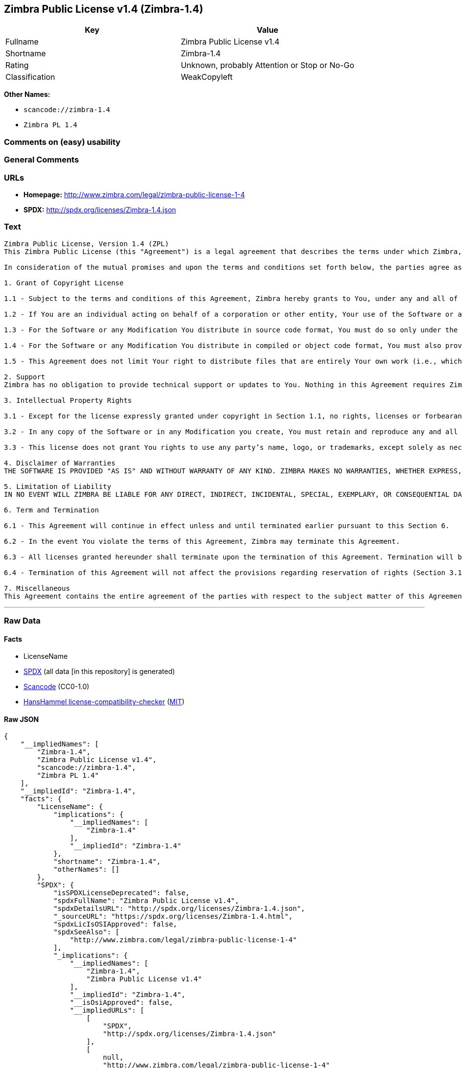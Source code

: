 == Zimbra Public License v1.4 (Zimbra-1.4)

[cols=",",options="header",]
|===
|Key |Value
|Fullname |Zimbra Public License v1.4
|Shortname |Zimbra-1.4
|Rating |Unknown, probably Attention or Stop or No-Go
|Classification |WeakCopyleft
|===

*Other Names:*

* `+scancode://zimbra-1.4+`
* `+Zimbra PL 1.4+`

=== Comments on (easy) usability

=== General Comments

=== URLs

* *Homepage:* http://www.zimbra.com/legal/zimbra-public-license-1-4
* *SPDX:* http://spdx.org/licenses/Zimbra-1.4.json

=== Text

....
Zimbra Public License, Version 1.4 (ZPL)
This Zimbra Public License (this "Agreement") is a legal agreement that describes the terms under which Zimbra, Inc., a Texas corporation ("Zimbra") will provide software to you via download or otherwise ("Software"). By using the Software, you, an individual or an entity ("You") agree to the terms of this Agreement.

In consideration of the mutual promises and upon the terms and conditions set forth below, the parties agree as follows:

1. Grant of Copyright License

1.1 - Subject to the terms and conditions of this Agreement, Zimbra hereby grants to You, under any and all of its copyright interest in and to the Software, a royalty-free, non-exclusive, non-transferable license to copy, modify, compile, execute, and distribute the Software and Modifications. For the purposes of this Agreement, any change to, addition to, or abridgement of the Software made by You is a "Modification;" however, any file You add to the Software that does not contain any part of the Software is not a "Modification."

1.2 - If You are an individual acting on behalf of a corporation or other entity, Your use of the Software or any Modification is subject to Your having the authority to bind such corporation or entity to this Agreement. Providing copies to persons within such corporation or entity is not considered distribution for purposes of this Agreement.

1.3 - For the Software or any Modification You distribute in source code format, You must do so only under the terms of this Agreement, and You must include a complete copy of this Agreement with Your distribution. With respect to any Modification You distribute in source code format, the terms of this Agreement will apply to You in the same way those terms apply to Zimbra with respect to the Software. In other words, when You are distributing Modifications under this Agreement, You "stand in the shoes" of Zimbra in terms of the rights You grant and how the terms and conditions apply to You and the licensees of Your Modifications. Notwithstanding the foregoing, when You "stand in the shoes" of Zimbra, You are not subject to the jurisdiction provision under Section 7, which requires all disputes under this Agreement to be subject to the jurisdiction of federal or state courts of Northern Texas.

1.4 - For the Software or any Modification You distribute in compiled or object code format, You must also provide recipients with access to the Software or Modification in source code format along with a complete copy of this Agreement. The distribution of the Software or Modifications in compiled or object code format may be under a license of Your choice, provided that You are in compliance with the terms of this Agreement. In addition, You must make absolutely clear that any license terms applying to such Software or Modification that differ from this Agreement are offered by You alone and not by Zimbra, and that such license does not restrict recipients from exercising rights in the source code to the Software granted by Zimbra under this Agreement or rights in the source code to any Modification granted by You as described in Section 1.3.

1.5 - This Agreement does not limit Your right to distribute files that are entirely Your own work (i.e., which do not incorporate any portion of the Software and are not Modifications) under any terms You choose.

2. Support 
Zimbra has no obligation to provide technical support or updates to You. Nothing in this Agreement requires Zimbra to enter into any license with You for any other edition of the Software.

3. Intellectual Property Rights

3.1 - Except for the license expressly granted under copyright in Section 1.1, no rights, licenses or forbearances are granted or may arise in relation to this Agreement whether expressly, by implication, exhaustion, estoppel or otherwise. All rights, including all intellectual property rights, that are not expressly granted under this Agreement are hereby reserved.

3.2 - In any copy of the Software or in any Modification you create, You must retain and reproduce any and all copyright, patent, trademark, and attribution notices that are included in the Software in the same form as they appear in the Software. This includes the preservation of attribution notices in the form of trademarks or logos that exist within a user interface of the Software.

3.3 - This license does not grant You rights to use any party’s name, logo, or trademarks, except solely as necessary to comply with Section 3.2.

4. Disclaimer of Warranties 
THE SOFTWARE IS PROVIDED "AS IS" AND WITHOUT WARRANTY OF ANY KIND. ZIMBRA MAKES NO WARRANTIES, WHETHER EXPRESS, IMPLIED, OR STATUTORY, REGARDING OR RELATING TO THE SOFTWARE. SPECIFICALLY, ZIMBRA DOES NOT WARRANT THAT THE SOFTWARE WILL BE ERROR FREE OR WILL PERFORM IN AN UNINTERRUPTED MANNER. TO THE GREATEST EXTENT ALLOWED BY LAW, ZIMBRA SPECIFICALLY DISCLAIMS ALL IMPLIED WARRANTIES OF MERCHANTABILITY, FITNESS FOR A PARTICULAR PURPOSE (EVEN IF ZIMBRA HAD BEEN INFORMED OF SUCH PURPOSE), AND NONINFRINGEMENT WITH RESPECT TO THE SOFTWARE, ANY MODIFICATIONS THERETO, AND WITH RESPECT TO THE USE OF THE FOREGOING.

5. Limitation of Liability 
IN NO EVENT WILL ZIMBRA BE LIABLE FOR ANY DIRECT, INDIRECT, INCIDENTAL, SPECIAL, EXEMPLARY, OR CONSEQUENTIAL DAMAGES OF ANY KIND (INCLUDING WITHOUT LIMITATION LOSS OF PROFITS, LOSS OF USE, BUSINESS INTERRUPTION, LOSS OF DATA, AND COST OF COVER) IN CONNECTION WITH OR ARISING OUT OF OR RELATING TO THE FURNISHING, PERFORMANCE, OR USE OF THE SOFTWARE OR ANY OTHER RIGHTS GRANTED HEREUNDER, WHETHER ALLEGED AS A BREACH OF CONTRACT OR TORTIOUS CONDUCT, INCLUDING NEGLIGENCE, AND EVEN IF ZIMBRA HAS BEEN ADVISED OF THE POSSIBILITY OF SUCH DAMAGES.

6. Term and Termination

6.1 - This Agreement will continue in effect unless and until terminated earlier pursuant to this Section 6.

6.2 - In the event You violate the terms of this Agreement, Zimbra may terminate this Agreement.

6.3 - All licenses granted hereunder shall terminate upon the termination of this Agreement. Termination will be in addition to any rights and remedies available to Zimbra at law or equity or under this Agreement.

6.4 - Termination of this Agreement will not affect the provisions regarding reservation of rights (Section 3.1), provisions disclaiming or limiting Zimbra’s liability (Sections 4 and 5), Termination (Section 6), or Miscellaneous (Section 7), which provisions will survive termination of this Agreement.

7. Miscellaneous 
This Agreement contains the entire agreement of the parties with respect to the subject matter of this Agreement and supersedes all previous communications, representations, understandings, and agreements, either oral or written, between the parties with respect to said subject matter. The relationship of the parties hereunder is that of independent contractors, and this Agreement will not be construed as creating an agency, partnership, joint venture, or any other form of legal association between the parties. If any term, condition, or provision in this Agreement is found to be invalid, unlawful, or unenforceable to any extent, this Agreement will be construed in a manner that most closely effectuates the intent of this Agreement. Such invalid term, condition or provision will be severed from the remaining terms, conditions, and provisions, which will continue to be valid and enforceable to the fullest extent permitted by law. This Agreement will be interpreted and construed in accordance with the laws of the State of Delaware and the United States of America, without regard to conflict of law principles. The U.N. Convention on Contracts for the International Sale of Goods shall not apply to this Agreement. All disputes arising out of this Agreement involving Zimbra or any of its parents or subsidiaries shall be subject to the jurisdiction of the federal or state courts of Northern Texas, with venue lying in Dallas County, Texas. No rights may be assigned, no obligations may be delegated, and this Agreement may not be transferred by You, in whole or in part, whether voluntary or by operation of law, including by way of sale of assets, merger, or consolidation, without the prior written consent of Zimbra, and any purported assignment, delegation, or transfer without such consent shall be void ab initio. Any waiver of the provisions of this Agreement or of a party’s rights or remedies under this Agreement must be in writing to be effective. Failure, neglect, or delay by a party to enforce the provisions of this Agreement or its rights or remedies at any time will not be construed or be deemed to be a waiver of such party’s rights under this Agreement and will not in any way affect the validity of the whole or any part of this Agreement or prejudice such party’s right to take subsequent action.
....

'''''

=== Raw Data

==== Facts

* LicenseName
* https://spdx.org/licenses/Zimbra-1.4.html[SPDX] (all data [in this
repository] is generated)
* https://github.com/nexB/scancode-toolkit/blob/develop/src/licensedcode/data/licenses/zimbra-1.4.yml[Scancode]
(CC0-1.0)
* https://github.com/HansHammel/license-compatibility-checker/blob/master/lib/licenses.json[HansHammel
license-compatibility-checker]
(https://github.com/HansHammel/license-compatibility-checker/blob/master/LICENSE[MIT])

==== Raw JSON

....
{
    "__impliedNames": [
        "Zimbra-1.4",
        "Zimbra Public License v1.4",
        "scancode://zimbra-1.4",
        "Zimbra PL 1.4"
    ],
    "__impliedId": "Zimbra-1.4",
    "facts": {
        "LicenseName": {
            "implications": {
                "__impliedNames": [
                    "Zimbra-1.4"
                ],
                "__impliedId": "Zimbra-1.4"
            },
            "shortname": "Zimbra-1.4",
            "otherNames": []
        },
        "SPDX": {
            "isSPDXLicenseDeprecated": false,
            "spdxFullName": "Zimbra Public License v1.4",
            "spdxDetailsURL": "http://spdx.org/licenses/Zimbra-1.4.json",
            "_sourceURL": "https://spdx.org/licenses/Zimbra-1.4.html",
            "spdxLicIsOSIApproved": false,
            "spdxSeeAlso": [
                "http://www.zimbra.com/legal/zimbra-public-license-1-4"
            ],
            "_implications": {
                "__impliedNames": [
                    "Zimbra-1.4",
                    "Zimbra Public License v1.4"
                ],
                "__impliedId": "Zimbra-1.4",
                "__isOsiApproved": false,
                "__impliedURLs": [
                    [
                        "SPDX",
                        "http://spdx.org/licenses/Zimbra-1.4.json"
                    ],
                    [
                        null,
                        "http://www.zimbra.com/legal/zimbra-public-license-1-4"
                    ]
                ]
            },
            "spdxLicenseId": "Zimbra-1.4"
        },
        "Scancode": {
            "otherUrls": null,
            "homepageUrl": "http://www.zimbra.com/legal/zimbra-public-license-1-4",
            "shortName": "Zimbra PL 1.4",
            "textUrls": null,
            "text": "Zimbra Public License, Version 1.4 (ZPL)\nThis Zimbra Public License (this \"Agreement\") is a legal agreement that describes the terms under which Zimbra, Inc., a Texas corporation (\"Zimbra\") will provide software to you via download or otherwise (\"Software\"). By using the Software, you, an individual or an entity (\"You\") agree to the terms of this Agreement.\n\nIn consideration of the mutual promises and upon the terms and conditions set forth below, the parties agree as follows:\n\n1. Grant of Copyright License\n\n1.1 - Subject to the terms and conditions of this Agreement, Zimbra hereby grants to You, under any and all of its copyright interest in and to the Software, a royalty-free, non-exclusive, non-transferable license to copy, modify, compile, execute, and distribute the Software and Modifications. For the purposes of this Agreement, any change to, addition to, or abridgement of the Software made by You is a \"Modification;\" however, any file You add to the Software that does not contain any part of the Software is not a \"Modification.\"\n\n1.2 - If You are an individual acting on behalf of a corporation or other entity, Your use of the Software or any Modification is subject to Your having the authority to bind such corporation or entity to this Agreement. Providing copies to persons within such corporation or entity is not considered distribution for purposes of this Agreement.\n\n1.3 - For the Software or any Modification You distribute in source code format, You must do so only under the terms of this Agreement, and You must include a complete copy of this Agreement with Your distribution. With respect to any Modification You distribute in source code format, the terms of this Agreement will apply to You in the same way those terms apply to Zimbra with respect to the Software. In other words, when You are distributing Modifications under this Agreement, You \"stand in the shoes\" of Zimbra in terms of the rights You grant and how the terms and conditions apply to You and the licensees of Your Modifications. Notwithstanding the foregoing, when You \"stand in the shoes\" of Zimbra, You are not subject to the jurisdiction provision under Section 7, which requires all disputes under this Agreement to be subject to the jurisdiction of federal or state courts of Northern Texas.\n\n1.4 - For the Software or any Modification You distribute in compiled or object code format, You must also provide recipients with access to the Software or Modification in source code format along with a complete copy of this Agreement. The distribution of the Software or Modifications in compiled or object code format may be under a license of Your choice, provided that You are in compliance with the terms of this Agreement. In addition, You must make absolutely clear that any license terms applying to such Software or Modification that differ from this Agreement are offered by You alone and not by Zimbra, and that such license does not restrict recipients from exercising rights in the source code to the Software granted by Zimbra under this Agreement or rights in the source code to any Modification granted by You as described in Section 1.3.\n\n1.5 - This Agreement does not limit Your right to distribute files that are entirely Your own work (i.e., which do not incorporate any portion of the Software and are not Modifications) under any terms You choose.\n\n2. Support \nZimbra has no obligation to provide technical support or updates to You. Nothing in this Agreement requires Zimbra to enter into any license with You for any other edition of the Software.\n\n3. Intellectual Property Rights\n\n3.1 - Except for the license expressly granted under copyright in Section 1.1, no rights, licenses or forbearances are granted or may arise in relation to this Agreement whether expressly, by implication, exhaustion, estoppel or otherwise. All rights, including all intellectual property rights, that are not expressly granted under this Agreement are hereby reserved.\n\n3.2 - In any copy of the Software or in any Modification you create, You must retain and reproduce any and all copyright, patent, trademark, and attribution notices that are included in the Software in the same form as they appear in the Software. This includes the preservation of attribution notices in the form of trademarks or logos that exist within a user interface of the Software.\n\n3.3 - This license does not grant You rights to use any partyÃ¢ÂÂs name, logo, or trademarks, except solely as necessary to comply with Section 3.2.\n\n4. Disclaimer of Warranties \nTHE SOFTWARE IS PROVIDED \"AS IS\" AND WITHOUT WARRANTY OF ANY KIND. ZIMBRA MAKES NO WARRANTIES, WHETHER EXPRESS, IMPLIED, OR STATUTORY, REGARDING OR RELATING TO THE SOFTWARE. SPECIFICALLY, ZIMBRA DOES NOT WARRANT THAT THE SOFTWARE WILL BE ERROR FREE OR WILL PERFORM IN AN UNINTERRUPTED MANNER. TO THE GREATEST EXTENT ALLOWED BY LAW, ZIMBRA SPECIFICALLY DISCLAIMS ALL IMPLIED WARRANTIES OF MERCHANTABILITY, FITNESS FOR A PARTICULAR PURPOSE (EVEN IF ZIMBRA HAD BEEN INFORMED OF SUCH PURPOSE), AND NONINFRINGEMENT WITH RESPECT TO THE SOFTWARE, ANY MODIFICATIONS THERETO, AND WITH RESPECT TO THE USE OF THE FOREGOING.\n\n5. Limitation of Liability \nIN NO EVENT WILL ZIMBRA BE LIABLE FOR ANY DIRECT, INDIRECT, INCIDENTAL, SPECIAL, EXEMPLARY, OR CONSEQUENTIAL DAMAGES OF ANY KIND (INCLUDING WITHOUT LIMITATION LOSS OF PROFITS, LOSS OF USE, BUSINESS INTERRUPTION, LOSS OF DATA, AND COST OF COVER) IN CONNECTION WITH OR ARISING OUT OF OR RELATING TO THE FURNISHING, PERFORMANCE, OR USE OF THE SOFTWARE OR ANY OTHER RIGHTS GRANTED HEREUNDER, WHETHER ALLEGED AS A BREACH OF CONTRACT OR TORTIOUS CONDUCT, INCLUDING NEGLIGENCE, AND EVEN IF ZIMBRA HAS BEEN ADVISED OF THE POSSIBILITY OF SUCH DAMAGES.\n\n6. Term and Termination\n\n6.1 - This Agreement will continue in effect unless and until terminated earlier pursuant to this Section 6.\n\n6.2 - In the event You violate the terms of this Agreement, Zimbra may terminate this Agreement.\n\n6.3 - All licenses granted hereunder shall terminate upon the termination of this Agreement. Termination will be in addition to any rights and remedies available to Zimbra at law or equity or under this Agreement.\n\n6.4 - Termination of this Agreement will not affect the provisions regarding reservation of rights (Section 3.1), provisions disclaiming or limiting ZimbraÃ¢ÂÂs liability (Sections 4 and 5), Termination (Section 6), or Miscellaneous (Section 7), which provisions will survive termination of this Agreement.\n\n7. Miscellaneous \nThis Agreement contains the entire agreement of the parties with respect to the subject matter of this Agreement and supersedes all previous communications, representations, understandings, and agreements, either oral or written, between the parties with respect to said subject matter. The relationship of the parties hereunder is that of independent contractors, and this Agreement will not be construed as creating an agency, partnership, joint venture, or any other form of legal association between the parties. If any term, condition, or provision in this Agreement is found to be invalid, unlawful, or unenforceable to any extent, this Agreement will be construed in a manner that most closely effectuates the intent of this Agreement. Such invalid term, condition or provision will be severed from the remaining terms, conditions, and provisions, which will continue to be valid and enforceable to the fullest extent permitted by law. This Agreement will be interpreted and construed in accordance with the laws of the State of Delaware and the United States of America, without regard to conflict of law principles. The U.N. Convention on Contracts for the International Sale of Goods shall not apply to this Agreement. All disputes arising out of this Agreement involving Zimbra or any of its parents or subsidiaries shall be subject to the jurisdiction of the federal or state courts of Northern Texas, with venue lying in Dallas County, Texas. No rights may be assigned, no obligations may be delegated, and this Agreement may not be transferred by You, in whole or in part, whether voluntary or by operation of law, including by way of sale of assets, merger, or consolidation, without the prior written consent of Zimbra, and any purported assignment, delegation, or transfer without such consent shall be void ab initio. Any waiver of the provisions of this Agreement or of a partyÃ¢ÂÂs rights or remedies under this Agreement must be in writing to be effective. Failure, neglect, or delay by a party to enforce the provisions of this Agreement or its rights or remedies at any time will not be construed or be deemed to be a waiver of such partyÃ¢ÂÂs rights under this Agreement and will not in any way affect the validity of the whole or any part of this Agreement or prejudice such partyÃ¢ÂÂs right to take subsequent action.",
            "category": "Copyleft Limited",
            "osiUrl": null,
            "owner": "Zimbra",
            "_sourceURL": "https://github.com/nexB/scancode-toolkit/blob/develop/src/licensedcode/data/licenses/zimbra-1.4.yml",
            "key": "zimbra-1.4",
            "name": "Zimbra Public License v1.4",
            "spdxId": "Zimbra-1.4",
            "notes": null,
            "_implications": {
                "__impliedNames": [
                    "scancode://zimbra-1.4",
                    "Zimbra PL 1.4",
                    "Zimbra-1.4"
                ],
                "__impliedId": "Zimbra-1.4",
                "__impliedCopyleft": [
                    [
                        "Scancode",
                        "WeakCopyleft"
                    ]
                ],
                "__calculatedCopyleft": "WeakCopyleft",
                "__impliedText": "Zimbra Public License, Version 1.4 (ZPL)\nThis Zimbra Public License (this \"Agreement\") is a legal agreement that describes the terms under which Zimbra, Inc., a Texas corporation (\"Zimbra\") will provide software to you via download or otherwise (\"Software\"). By using the Software, you, an individual or an entity (\"You\") agree to the terms of this Agreement.\n\nIn consideration of the mutual promises and upon the terms and conditions set forth below, the parties agree as follows:\n\n1. Grant of Copyright License\n\n1.1 - Subject to the terms and conditions of this Agreement, Zimbra hereby grants to You, under any and all of its copyright interest in and to the Software, a royalty-free, non-exclusive, non-transferable license to copy, modify, compile, execute, and distribute the Software and Modifications. For the purposes of this Agreement, any change to, addition to, or abridgement of the Software made by You is a \"Modification;\" however, any file You add to the Software that does not contain any part of the Software is not a \"Modification.\"\n\n1.2 - If You are an individual acting on behalf of a corporation or other entity, Your use of the Software or any Modification is subject to Your having the authority to bind such corporation or entity to this Agreement. Providing copies to persons within such corporation or entity is not considered distribution for purposes of this Agreement.\n\n1.3 - For the Software or any Modification You distribute in source code format, You must do so only under the terms of this Agreement, and You must include a complete copy of this Agreement with Your distribution. With respect to any Modification You distribute in source code format, the terms of this Agreement will apply to You in the same way those terms apply to Zimbra with respect to the Software. In other words, when You are distributing Modifications under this Agreement, You \"stand in the shoes\" of Zimbra in terms of the rights You grant and how the terms and conditions apply to You and the licensees of Your Modifications. Notwithstanding the foregoing, when You \"stand in the shoes\" of Zimbra, You are not subject to the jurisdiction provision under Section 7, which requires all disputes under this Agreement to be subject to the jurisdiction of federal or state courts of Northern Texas.\n\n1.4 - For the Software or any Modification You distribute in compiled or object code format, You must also provide recipients with access to the Software or Modification in source code format along with a complete copy of this Agreement. The distribution of the Software or Modifications in compiled or object code format may be under a license of Your choice, provided that You are in compliance with the terms of this Agreement. In addition, You must make absolutely clear that any license terms applying to such Software or Modification that differ from this Agreement are offered by You alone and not by Zimbra, and that such license does not restrict recipients from exercising rights in the source code to the Software granted by Zimbra under this Agreement or rights in the source code to any Modification granted by You as described in Section 1.3.\n\n1.5 - This Agreement does not limit Your right to distribute files that are entirely Your own work (i.e., which do not incorporate any portion of the Software and are not Modifications) under any terms You choose.\n\n2. Support \nZimbra has no obligation to provide technical support or updates to You. Nothing in this Agreement requires Zimbra to enter into any license with You for any other edition of the Software.\n\n3. Intellectual Property Rights\n\n3.1 - Except for the license expressly granted under copyright in Section 1.1, no rights, licenses or forbearances are granted or may arise in relation to this Agreement whether expressly, by implication, exhaustion, estoppel or otherwise. All rights, including all intellectual property rights, that are not expressly granted under this Agreement are hereby reserved.\n\n3.2 - In any copy of the Software or in any Modification you create, You must retain and reproduce any and all copyright, patent, trademark, and attribution notices that are included in the Software in the same form as they appear in the Software. This includes the preservation of attribution notices in the form of trademarks or logos that exist within a user interface of the Software.\n\n3.3 - This license does not grant You rights to use any partyâs name, logo, or trademarks, except solely as necessary to comply with Section 3.2.\n\n4. Disclaimer of Warranties \nTHE SOFTWARE IS PROVIDED \"AS IS\" AND WITHOUT WARRANTY OF ANY KIND. ZIMBRA MAKES NO WARRANTIES, WHETHER EXPRESS, IMPLIED, OR STATUTORY, REGARDING OR RELATING TO THE SOFTWARE. SPECIFICALLY, ZIMBRA DOES NOT WARRANT THAT THE SOFTWARE WILL BE ERROR FREE OR WILL PERFORM IN AN UNINTERRUPTED MANNER. TO THE GREATEST EXTENT ALLOWED BY LAW, ZIMBRA SPECIFICALLY DISCLAIMS ALL IMPLIED WARRANTIES OF MERCHANTABILITY, FITNESS FOR A PARTICULAR PURPOSE (EVEN IF ZIMBRA HAD BEEN INFORMED OF SUCH PURPOSE), AND NONINFRINGEMENT WITH RESPECT TO THE SOFTWARE, ANY MODIFICATIONS THERETO, AND WITH RESPECT TO THE USE OF THE FOREGOING.\n\n5. Limitation of Liability \nIN NO EVENT WILL ZIMBRA BE LIABLE FOR ANY DIRECT, INDIRECT, INCIDENTAL, SPECIAL, EXEMPLARY, OR CONSEQUENTIAL DAMAGES OF ANY KIND (INCLUDING WITHOUT LIMITATION LOSS OF PROFITS, LOSS OF USE, BUSINESS INTERRUPTION, LOSS OF DATA, AND COST OF COVER) IN CONNECTION WITH OR ARISING OUT OF OR RELATING TO THE FURNISHING, PERFORMANCE, OR USE OF THE SOFTWARE OR ANY OTHER RIGHTS GRANTED HEREUNDER, WHETHER ALLEGED AS A BREACH OF CONTRACT OR TORTIOUS CONDUCT, INCLUDING NEGLIGENCE, AND EVEN IF ZIMBRA HAS BEEN ADVISED OF THE POSSIBILITY OF SUCH DAMAGES.\n\n6. Term and Termination\n\n6.1 - This Agreement will continue in effect unless and until terminated earlier pursuant to this Section 6.\n\n6.2 - In the event You violate the terms of this Agreement, Zimbra may terminate this Agreement.\n\n6.3 - All licenses granted hereunder shall terminate upon the termination of this Agreement. Termination will be in addition to any rights and remedies available to Zimbra at law or equity or under this Agreement.\n\n6.4 - Termination of this Agreement will not affect the provisions regarding reservation of rights (Section 3.1), provisions disclaiming or limiting Zimbraâs liability (Sections 4 and 5), Termination (Section 6), or Miscellaneous (Section 7), which provisions will survive termination of this Agreement.\n\n7. Miscellaneous \nThis Agreement contains the entire agreement of the parties with respect to the subject matter of this Agreement and supersedes all previous communications, representations, understandings, and agreements, either oral or written, between the parties with respect to said subject matter. The relationship of the parties hereunder is that of independent contractors, and this Agreement will not be construed as creating an agency, partnership, joint venture, or any other form of legal association between the parties. If any term, condition, or provision in this Agreement is found to be invalid, unlawful, or unenforceable to any extent, this Agreement will be construed in a manner that most closely effectuates the intent of this Agreement. Such invalid term, condition or provision will be severed from the remaining terms, conditions, and provisions, which will continue to be valid and enforceable to the fullest extent permitted by law. This Agreement will be interpreted and construed in accordance with the laws of the State of Delaware and the United States of America, without regard to conflict of law principles. The U.N. Convention on Contracts for the International Sale of Goods shall not apply to this Agreement. All disputes arising out of this Agreement involving Zimbra or any of its parents or subsidiaries shall be subject to the jurisdiction of the federal or state courts of Northern Texas, with venue lying in Dallas County, Texas. No rights may be assigned, no obligations may be delegated, and this Agreement may not be transferred by You, in whole or in part, whether voluntary or by operation of law, including by way of sale of assets, merger, or consolidation, without the prior written consent of Zimbra, and any purported assignment, delegation, or transfer without such consent shall be void ab initio. Any waiver of the provisions of this Agreement or of a partyâs rights or remedies under this Agreement must be in writing to be effective. Failure, neglect, or delay by a party to enforce the provisions of this Agreement or its rights or remedies at any time will not be construed or be deemed to be a waiver of such partyâs rights under this Agreement and will not in any way affect the validity of the whole or any part of this Agreement or prejudice such partyâs right to take subsequent action.",
                "__impliedURLs": [
                    [
                        "Homepage",
                        "http://www.zimbra.com/legal/zimbra-public-license-1-4"
                    ]
                ]
            }
        },
        "HansHammel license-compatibility-checker": {
            "implications": {
                "__impliedNames": [
                    "Zimbra-1.4"
                ],
                "__impliedCopyleft": [
                    [
                        "HansHammel license-compatibility-checker",
                        "WeakCopyleft"
                    ]
                ],
                "__calculatedCopyleft": "WeakCopyleft"
            },
            "licensename": "Zimbra-1.4",
            "copyleftkind": "WeakCopyleft"
        }
    },
    "__impliedCopyleft": [
        [
            "HansHammel license-compatibility-checker",
            "WeakCopyleft"
        ],
        [
            "Scancode",
            "WeakCopyleft"
        ]
    ],
    "__calculatedCopyleft": "WeakCopyleft",
    "__isOsiApproved": false,
    "__impliedText": "Zimbra Public License, Version 1.4 (ZPL)\nThis Zimbra Public License (this \"Agreement\") is a legal agreement that describes the terms under which Zimbra, Inc., a Texas corporation (\"Zimbra\") will provide software to you via download or otherwise (\"Software\"). By using the Software, you, an individual or an entity (\"You\") agree to the terms of this Agreement.\n\nIn consideration of the mutual promises and upon the terms and conditions set forth below, the parties agree as follows:\n\n1. Grant of Copyright License\n\n1.1 - Subject to the terms and conditions of this Agreement, Zimbra hereby grants to You, under any and all of its copyright interest in and to the Software, a royalty-free, non-exclusive, non-transferable license to copy, modify, compile, execute, and distribute the Software and Modifications. For the purposes of this Agreement, any change to, addition to, or abridgement of the Software made by You is a \"Modification;\" however, any file You add to the Software that does not contain any part of the Software is not a \"Modification.\"\n\n1.2 - If You are an individual acting on behalf of a corporation or other entity, Your use of the Software or any Modification is subject to Your having the authority to bind such corporation or entity to this Agreement. Providing copies to persons within such corporation or entity is not considered distribution for purposes of this Agreement.\n\n1.3 - For the Software or any Modification You distribute in source code format, You must do so only under the terms of this Agreement, and You must include a complete copy of this Agreement with Your distribution. With respect to any Modification You distribute in source code format, the terms of this Agreement will apply to You in the same way those terms apply to Zimbra with respect to the Software. In other words, when You are distributing Modifications under this Agreement, You \"stand in the shoes\" of Zimbra in terms of the rights You grant and how the terms and conditions apply to You and the licensees of Your Modifications. Notwithstanding the foregoing, when You \"stand in the shoes\" of Zimbra, You are not subject to the jurisdiction provision under Section 7, which requires all disputes under this Agreement to be subject to the jurisdiction of federal or state courts of Northern Texas.\n\n1.4 - For the Software or any Modification You distribute in compiled or object code format, You must also provide recipients with access to the Software or Modification in source code format along with a complete copy of this Agreement. The distribution of the Software or Modifications in compiled or object code format may be under a license of Your choice, provided that You are in compliance with the terms of this Agreement. In addition, You must make absolutely clear that any license terms applying to such Software or Modification that differ from this Agreement are offered by You alone and not by Zimbra, and that such license does not restrict recipients from exercising rights in the source code to the Software granted by Zimbra under this Agreement or rights in the source code to any Modification granted by You as described in Section 1.3.\n\n1.5 - This Agreement does not limit Your right to distribute files that are entirely Your own work (i.e., which do not incorporate any portion of the Software and are not Modifications) under any terms You choose.\n\n2. Support \nZimbra has no obligation to provide technical support or updates to You. Nothing in this Agreement requires Zimbra to enter into any license with You for any other edition of the Software.\n\n3. Intellectual Property Rights\n\n3.1 - Except for the license expressly granted under copyright in Section 1.1, no rights, licenses or forbearances are granted or may arise in relation to this Agreement whether expressly, by implication, exhaustion, estoppel or otherwise. All rights, including all intellectual property rights, that are not expressly granted under this Agreement are hereby reserved.\n\n3.2 - In any copy of the Software or in any Modification you create, You must retain and reproduce any and all copyright, patent, trademark, and attribution notices that are included in the Software in the same form as they appear in the Software. This includes the preservation of attribution notices in the form of trademarks or logos that exist within a user interface of the Software.\n\n3.3 - This license does not grant You rights to use any partyâs name, logo, or trademarks, except solely as necessary to comply with Section 3.2.\n\n4. Disclaimer of Warranties \nTHE SOFTWARE IS PROVIDED \"AS IS\" AND WITHOUT WARRANTY OF ANY KIND. ZIMBRA MAKES NO WARRANTIES, WHETHER EXPRESS, IMPLIED, OR STATUTORY, REGARDING OR RELATING TO THE SOFTWARE. SPECIFICALLY, ZIMBRA DOES NOT WARRANT THAT THE SOFTWARE WILL BE ERROR FREE OR WILL PERFORM IN AN UNINTERRUPTED MANNER. TO THE GREATEST EXTENT ALLOWED BY LAW, ZIMBRA SPECIFICALLY DISCLAIMS ALL IMPLIED WARRANTIES OF MERCHANTABILITY, FITNESS FOR A PARTICULAR PURPOSE (EVEN IF ZIMBRA HAD BEEN INFORMED OF SUCH PURPOSE), AND NONINFRINGEMENT WITH RESPECT TO THE SOFTWARE, ANY MODIFICATIONS THERETO, AND WITH RESPECT TO THE USE OF THE FOREGOING.\n\n5. Limitation of Liability \nIN NO EVENT WILL ZIMBRA BE LIABLE FOR ANY DIRECT, INDIRECT, INCIDENTAL, SPECIAL, EXEMPLARY, OR CONSEQUENTIAL DAMAGES OF ANY KIND (INCLUDING WITHOUT LIMITATION LOSS OF PROFITS, LOSS OF USE, BUSINESS INTERRUPTION, LOSS OF DATA, AND COST OF COVER) IN CONNECTION WITH OR ARISING OUT OF OR RELATING TO THE FURNISHING, PERFORMANCE, OR USE OF THE SOFTWARE OR ANY OTHER RIGHTS GRANTED HEREUNDER, WHETHER ALLEGED AS A BREACH OF CONTRACT OR TORTIOUS CONDUCT, INCLUDING NEGLIGENCE, AND EVEN IF ZIMBRA HAS BEEN ADVISED OF THE POSSIBILITY OF SUCH DAMAGES.\n\n6. Term and Termination\n\n6.1 - This Agreement will continue in effect unless and until terminated earlier pursuant to this Section 6.\n\n6.2 - In the event You violate the terms of this Agreement, Zimbra may terminate this Agreement.\n\n6.3 - All licenses granted hereunder shall terminate upon the termination of this Agreement. Termination will be in addition to any rights and remedies available to Zimbra at law or equity or under this Agreement.\n\n6.4 - Termination of this Agreement will not affect the provisions regarding reservation of rights (Section 3.1), provisions disclaiming or limiting Zimbraâs liability (Sections 4 and 5), Termination (Section 6), or Miscellaneous (Section 7), which provisions will survive termination of this Agreement.\n\n7. Miscellaneous \nThis Agreement contains the entire agreement of the parties with respect to the subject matter of this Agreement and supersedes all previous communications, representations, understandings, and agreements, either oral or written, between the parties with respect to said subject matter. The relationship of the parties hereunder is that of independent contractors, and this Agreement will not be construed as creating an agency, partnership, joint venture, or any other form of legal association between the parties. If any term, condition, or provision in this Agreement is found to be invalid, unlawful, or unenforceable to any extent, this Agreement will be construed in a manner that most closely effectuates the intent of this Agreement. Such invalid term, condition or provision will be severed from the remaining terms, conditions, and provisions, which will continue to be valid and enforceable to the fullest extent permitted by law. This Agreement will be interpreted and construed in accordance with the laws of the State of Delaware and the United States of America, without regard to conflict of law principles. The U.N. Convention on Contracts for the International Sale of Goods shall not apply to this Agreement. All disputes arising out of this Agreement involving Zimbra or any of its parents or subsidiaries shall be subject to the jurisdiction of the federal or state courts of Northern Texas, with venue lying in Dallas County, Texas. No rights may be assigned, no obligations may be delegated, and this Agreement may not be transferred by You, in whole or in part, whether voluntary or by operation of law, including by way of sale of assets, merger, or consolidation, without the prior written consent of Zimbra, and any purported assignment, delegation, or transfer without such consent shall be void ab initio. Any waiver of the provisions of this Agreement or of a partyâs rights or remedies under this Agreement must be in writing to be effective. Failure, neglect, or delay by a party to enforce the provisions of this Agreement or its rights or remedies at any time will not be construed or be deemed to be a waiver of such partyâs rights under this Agreement and will not in any way affect the validity of the whole or any part of this Agreement or prejudice such partyâs right to take subsequent action.",
    "__impliedURLs": [
        [
            "SPDX",
            "http://spdx.org/licenses/Zimbra-1.4.json"
        ],
        [
            null,
            "http://www.zimbra.com/legal/zimbra-public-license-1-4"
        ],
        [
            "Homepage",
            "http://www.zimbra.com/legal/zimbra-public-license-1-4"
        ]
    ]
}
....

==== Dot Cluster Graph

../dot/Zimbra-1.4.svg